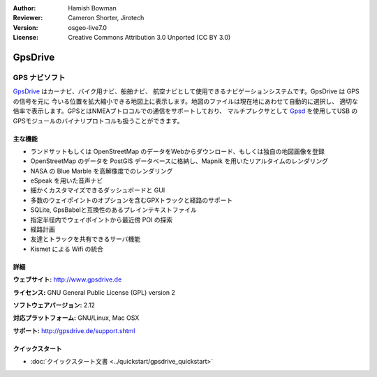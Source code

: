 :Author: Hamish Bowman
:Reviewer: Cameron Shorter, Jirotech
:Version: osgeo-live7.0
:License: Creative Commons Attribution 3.0 Unported  (CC BY 3.0)

.. image:: /images/project_logos/logo-gpsdrive.png
  :alt: project logo
  :align: right
  :target: http://www.gpsdrive.de


GpsDrive
================================================================================

GPS ナビソフト
~~~~~~~~~~~~~~~~~~~~~~~~~~~~~~~~~~~~~~~~~~~~~~~~~~~~~~~~~~~~~~~~~~~~~~~~~~~~~~~~

`GpsDrive <http://www.gpsdrive.de>`_ はカーナビ、バイク用ナビ、船舶ナビ、
航空ナビとして使用できるナビゲーションシステムです。GpsDrive は GPS の信号を元に
今いる位置を拡大縮小できる地図上に表示します。地図のファイルは現在地にあわせて自動的に選択し、
適切な倍率で表示します。GPSとはNMEAプトロコルでの通信をサポートしており、
マルチプレクサとして `Gpsd <http://gpsd.berlios.de>`_ を使用してUSB
のGPSモジュールのバイナリプロトコルも扱うことができます。

主な機能
--------------------------------------------------------------------------------

.. image:: /images/screenshots/gpsdrive/gpsdrive-cyclemap.png
  :scale: 50 %
  :alt: screenshot
  :align: right

* ランドサットもしくは OpenStreetMap のデータをWebからダウンロード、もしくは独自の地図画像を登録
* OpenStreetMap のデータを PostGIS データベースに格納し、Mapnik を用いたリアルタイムのレンダリング
* NASA の Blue Marble を高解像度でのレンダリング
* eSpeak を用いた音声ナビ
* 細かくカスタマイズできるダッシュボードと GUI
* 多数のウェイポイントのオプションを含むGPXトラックと経路のサポート
* SQLite, GpsBabelと互換性のあるプレインテキストファイル
* 指定半径内でウェイポイントから最近傍 POI の探索
* 経路計画
* 友達とトラックを共有できるサーバ機能
* Kismet による Wifi の統合

詳細
--------------------------------------------------------------------------------

**ウェブサイト:** http://www.gpsdrive.de

**ライセンス:** GNU General Public License (GPL) version 2

**ソフトウェアバージョン:** 2.12

**対応プラットフォーム:** GNU/Linux, Mac OSX

**サポート:** http://gpsdrive.de/support.shtml


クイックスタート
--------------------------------------------------------------------------------

* :doc:`クイックスタート文書 <../quickstart/gpsdrive_quickstart>`


